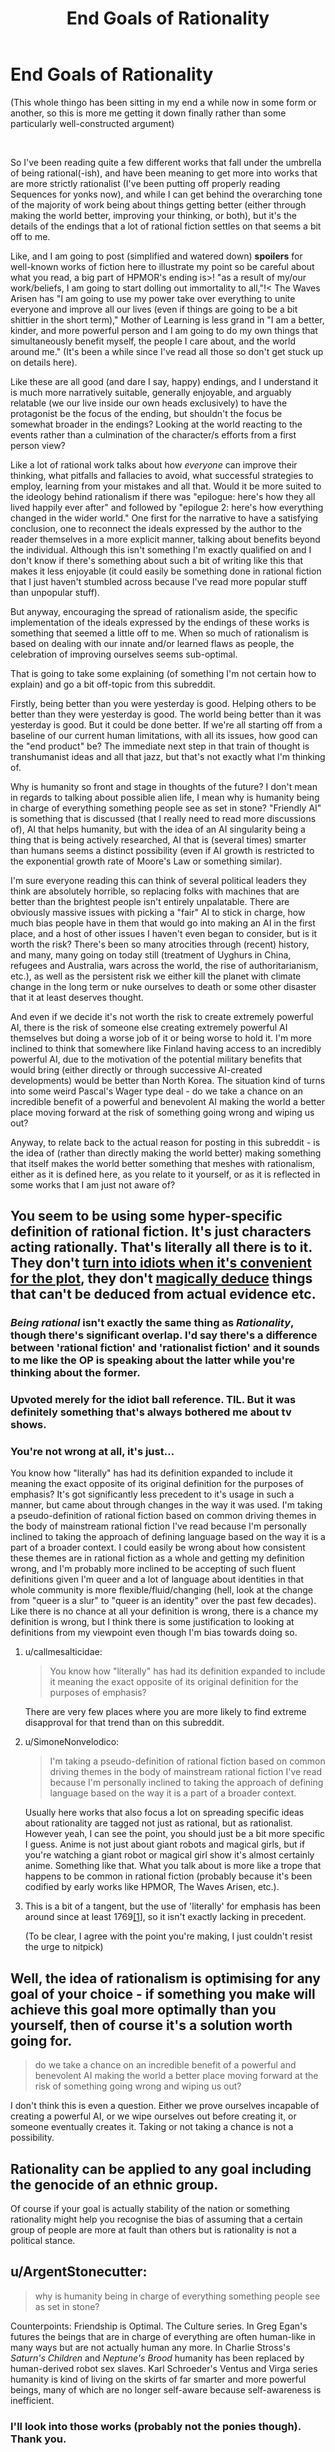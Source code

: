 #+TITLE: End Goals of Rationality

* End Goals of Rationality
:PROPERTIES:
:Author: gramineous
:Score: 26
:DateUnix: 1599142191.0
:DateShort: 2020-Sep-03
:FlairText: META
:END:
(This whole thingo has been sitting in my end a while now in some form or another, so this is more me getting it down finally rather than some particularly well-constructed argument)

​

So I've been reading quite a few different works that fall under the umbrella of being rational(-ish), and have been meaning to get more into works that are more strictly rationalist (I've been putting off properly reading Sequences for yonks now), and while I can get behind the overarching tone of the majority of work being about things getting better (either through making the world better, improving your thinking, or both), but it's the details of the endings that a lot of rational fiction settles on that seems a bit off to me.

Like, and I am going to post (simplified and watered down) *spoilers* for well-known works of fiction here to illustrate my point so be careful about what you read, a big part of HPMOR's ending is>! "as a result of my/our work/beliefs, I am going to start dolling out immortality to all,"!< The Waves Arisen has "I am going to use my power take over everything to unite everyone and improve all our lives (even if things are going to be a bit shittier in the short term)," Mother of Learning is less grand in "I am a better, kinder, and more powerful person and I am going to do my own things that simultaneously benefit myself, the people I care about, and the world around me." (It's been a while since I've read all those so don't get stuck up on details here).

Like these are all good (and dare I say, happy) endings, and I understand it is much more narratively suitable, generally enjoyable, and arguably relatable (we our live inside our own heads exclusively) to have the protagonist be the focus of the ending, but shouldn't the focus be somewhat broader in the endings? Looking at the world reacting to the events rather than a culmination of the character/s efforts from a first person view?

Like a lot of rational work talks about how /everyone/ can improve their thinking, what pitfalls and fallacies to avoid, what successful strategies to employ, learning from your mistakes and all that. Would it be more suited to the ideology behind rationalism if there was "epilogue: here's how they all lived happily ever after" and followed by "epilogue 2: here's how everything changed in the wider world." One first for the narrative to have a satisfying conclusion, one to reconnect the ideals expressed by the author to the reader themselves in a more explicit manner, talking about benefits beyond the individual. Although this isn't something I'm exactly qualified on and I don't know if there's something about such a bit of writing like this that makes it less enjoyable (it could easily be something done in rational fiction that I just haven't stumbled across because I've read more popular stuff than unpopular stuff).

But anyway, encouraging the spread of rationalism aside, the specific implementation of the ideals expressed by the endings of these works is something that seemed a little off to me. When so much of rationalism is based on dealing with our innate and/or learned flaws as people, the celebration of improving ourselves seems sub-optimal.

That is going to take some explaining (of something I'm not certain how to explain) and go a bit off-topic from this subreddit.

Firstly, being better than you were yesterday is good. Helping others to be better than they were yesterday is good. The world being better than it was yesterday is good. But it could be done better. If we're all starting off from a baseline of our current human limitations, with all its issues, how good can the "end product" be? The immediate next step in that train of thought is transhumanist ideas and all that jazz, but that's not exactly what I'm thinking of.

Why is humanity so front and stage in thoughts of the future? I don't mean in regards to talking about possible alien life, I mean why is humanity being in charge of everything something people see as set in stone? "Friendly AI" is something that is discussed (that I really need to read more discussions of), AI that helps humanity, but with the idea of an AI singularity being a thing that is being actively researched, AI that is (several times) smarter than humans seems a distinct possibility (even if AI growth is restricted to the exponential growth rate of Moore's Law or something similar).

I'm sure everyone reading this can think of several political leaders they think are absolutely horrible, so replacing folks with machines that are better than the brightest people isn't entirely unpalatable. There are obviously massive issues with picking a "fair" AI to stick in charge, how much bias people have in them that would go into making an AI in the first place, and a host of other issues I haven't even began to consider, but is it worth the risk? There's been so many atrocities through (recent) history, and many, many going on today still (treatment of Uyghurs in China, refugees and Australia, wars across the world, the rise of authoritarianism, etc.), as well as the persistent risk we either kill the planet with climate change in the long term or nuke ourselves to death or some other disaster that it at least deserves thought.

And even if we decide it's not worth the risk to create extremely powerful AI, there is the risk of someone else creating extremely powerful AI themselves but doing a worse job of it or being worse to hold it. I'm more inclined to think that somewhere like Finland having access to an incredibly powerful AI, due to the motivation of the potential military benefits that would bring (either directly or through successive AI-created developments) would be better than North Korea. The situation kind of turns into some weird Pascal's Wager type deal - do we take a chance on an incredible benefit of a powerful and benevolent AI making the world a better place moving forward at the risk of something going wrong and wiping us out?

Anyway, to relate back to the actual reason for posting in this subreddit - is the idea of (rather than directly making the world better) making something that itself makes the world better something that meshes with rationalism, either as it is defined here, as you relate to it yourself, or as it is reflected in some works that I am just not aware of?


** You seem to be using some hyper-specific definition of rational fiction. It's just characters acting rationally. That's literally all there is to it. They don't [[https://tvtropes.org/pmwiki/pmwiki.php/Main/IdiotBall][turn into idiots when it's convenient for the plot]], they don't [[https://tvtropes.org/pmwiki/pmwiki.php/Main/BatDeduction][magically deduce]] things that can't be deduced from actual evidence etc.
:PROPERTIES:
:Author: PcCultureIsFascist
:Score: 48
:DateUnix: 1599146137.0
:DateShort: 2020-Sep-03
:END:

*** /Being rational/ isn't exactly the same thing as /Rationality/, though there's significant overlap. I'd say there's a difference between 'rational fiction' and 'rationalist fiction' and it sounds to me like the OP is speaking about the latter while you're thinking about the former.
:PROPERTIES:
:Author: Asviloka
:Score: 16
:DateUnix: 1599177130.0
:DateShort: 2020-Sep-04
:END:


*** Upvoted merely for the idiot ball reference. TIL. But it was definitely something that's always bothered me about tv shows.
:PROPERTIES:
:Author: nosoupforyou
:Score: 6
:DateUnix: 1599162805.0
:DateShort: 2020-Sep-04
:END:


*** You're not wrong at all, it's just...

You know how "literally" has had its definition expanded to include it meaning the exact opposite of its original definition for the purposes of emphasis? It's got significantly less precedent to it's usage in such a manner, but came about through changes in the way it was used. I'm taking a pseudo-definition of rational fiction based on common driving themes in the body of mainstream rational fiction I've read because I'm personally inclined to taking the approach of defining language based on the way it is a part of a broader context. I could easily be wrong about how consistent these themes are in rational fiction as a whole and getting my definition wrong, and I'm probably more inclined to be accepting of such fluent definitions given I'm queer and a lot of language about identities in that whole community is more flexible/fluid/changing (hell, look at the change from "queer is a slur" to "queer is an identity" over the past few decades). Like there is no chance at all your definition is wrong, there is a chance my definition is wrong, but I think there is some justification to looking at definitions from my viewpoint even though I'm bias towards doing so.
:PROPERTIES:
:Author: gramineous
:Score: 10
:DateUnix: 1599151532.0
:DateShort: 2020-Sep-03
:END:

**** u/callmesalticidae:
#+begin_quote
  You know how "literally" has had its definition expanded to include it meaning the exact opposite of its original definition for the purposes of emphasis?
#+end_quote

There are very few places where you are more likely to find extreme disapproval for that trend than on this subreddit.
:PROPERTIES:
:Author: callmesalticidae
:Score: 18
:DateUnix: 1599181760.0
:DateShort: 2020-Sep-04
:END:


**** u/SimoneNonvelodico:
#+begin_quote
  I'm taking a pseudo-definition of rational fiction based on common driving themes in the body of mainstream rational fiction I've read because I'm personally inclined to taking the approach of defining language based on the way it is a part of a broader context.
#+end_quote

Usually here works that also focus a lot on spreading specific ideas about rationality are tagged not just as rational, but as rationalist. However yeah, I can see the point, you should just be a bit more specific I guess. Anime is not just about giant robots and magical girls, but if you're watching a giant robot or magical girl show it's almost certainly anime. Something like that. What you talk about is more like a trope that happens to be common in rational fiction (probably because it's been codified by early works like HPMOR, The Waves Arisen, etc.).
:PROPERTIES:
:Author: SimoneNonvelodico
:Score: 2
:DateUnix: 1599203697.0
:DateShort: 2020-Sep-04
:END:


**** This is a bit of a tangent, but the use of 'literally' for emphasis has been around since at least 1769[[https://www.nationalgeographic.com/news/2013/8/1308016-words-literally-oxford-english-dictionary-linguistics-etymology/][[1]]], so it isn't exactly lacking in precedent.

(To be clear, I agree with the point you're making, I just couldn't resist the urge to nitpick)
:PROPERTIES:
:Author: OuroborosInc
:Score: 2
:DateUnix: 1599343146.0
:DateShort: 2020-Sep-06
:END:


** Well, the idea of rationalism is optimising for any goal of your choice - if something you make will achieve this goal more optimally than you yourself, then of course it's a solution worth going for.

#+begin_quote
  do we take a chance on an incredible benefit of a powerful and benevolent AI making the world a better place moving forward at the risk of something going wrong and wiping us out?
#+end_quote

I don't think this is even a question. Either we prove ourselves incapable of creating a powerful AI, or we wipe ourselves out before creating it, or someone eventually creates it. Taking or not taking a chance is not a possibility.
:PROPERTIES:
:Author: Transcendent_One
:Score: 29
:DateUnix: 1599142869.0
:DateShort: 2020-Sep-03
:END:


** Rationality can be applied to any goal including the genocide of an ethnic group.

Of course if your goal is actually stability of the nation or something rationality might help you recognise the bias of assuming that a certain group of people are more at fault than others but is rationality is not a political stance.
:PROPERTIES:
:Author: RMcD94
:Score: 15
:DateUnix: 1599145079.0
:DateShort: 2020-Sep-03
:END:


** u/ArgentStonecutter:
#+begin_quote
  why is humanity being in charge of everything something people see as set in stone?
#+end_quote

Counterpoints: Friendship is Optimal. The Culture series. In Greg Egan's futures the beings that are in charge of everything are often human-like in many ways but are not actually human any more. In Charlie Stross's /Saturn's Children/ and /Neptune's Brood/ humanity has been replaced by human-derived robot sex slaves. Karl Schroeder's Ventus and Virga series humanity is kind of living on the skirts of far smarter and more powerful beings, many of which are no longer self-aware because self-awareness is inefficient.
:PROPERTIES:
:Author: ArgentStonecutter
:Score: 13
:DateUnix: 1599167927.0
:DateShort: 2020-Sep-04
:END:

*** I'll look into those works (probably not the ponies though). Thank you.
:PROPERTIES:
:Author: gramineous
:Score: 1
:DateUnix: 1599190196.0
:DateShort: 2020-Sep-04
:END:

**** The ponies one isn't really about ponies, it's more about artificial superintelligences with weird goal functions. Ponies are a metaphor.
:PROPERTIES:
:Author: ArgentStonecutter
:Score: 6
:DateUnix: 1599237271.0
:DateShort: 2020-Sep-04
:END:


** I think the idea of that second epilogue would be somewhat dramatically unnecessary. We already /know/ what kind of future the protagonist envisions, and any deviation from that would be too much detail to contain in a single epilogue. It feels like wish-fulfilment at that point, because it adds nothing to the story.

In most of the stories you described, there are good reasons why Artificial Intelligence never occurred to the protagonist as a viable option. In The Waves Arisen and Mother of Learning, there's no in-world equivalent of AI. In HPMOR, I'm fairly certain Harry plans at some point to build a Friendly AI, but the problem is that even as far as magic's reality-bending powers go, creating new sentient beings that /aren't/ human-derivative would take a long time to work on, and a better idea might simply be to keep track of Muggle AI research, and find ways to improve it with magic, and return the results.

Apart from that, there is also the fact that the existence AI is kind of unsatisfying from a narrative standpoint. As in, instead of having a story about a protagonist who's trying to get smarter and save the world, you'd end up with an idealized autobiography of a real-world AI researcher (or of Eliezer or the like, if it's a world where AI exists in some form, and alignment is the issue).

The benefits to AI are more nuanced than simply sticking one in charge. That's something that would go deeply against public sentiment, and for the sake of democracy, would not be implemented. Powerful AI would exist to advance mathematics, technology, and social /systems/ that benefit the most people while catering to our sensibilities. A weird illustration that just popped into my head is the Yogurt episode from Love Death Robots, where the yogurt didn't ask at first to be in charge of society, but instead gave world leaders a plan that would end the world's problems.

In the real world, AI is inevitable. It's just the natural next stage of a scientific - or indeed, a sentient - civilization. Of course, the downside to creating AI without proper alignment systems is deeply horrifying, which is why given the choice, I'd delay AI research until AI alignment research reaches commensurate levels. But we /don't/ have that choice.
:PROPERTIES:
:Author: Jose1561
:Score: 8
:DateUnix: 1599143200.0
:DateShort: 2020-Sep-03
:END:


** Fully automated luxury gay space communism
:PROPERTIES:
:Author: SeraphimNoted
:Score: 9
:DateUnix: 1599187451.0
:DateShort: 2020-Sep-04
:END:


** u/PastafarianGames:
#+begin_quote
  Why is humanity so front and stage in thoughts of the future?
#+end_quote

Are you asking why SF/F speculative fiction is about humanity and the human experience / condition, or are you asking why rational fiction doesn't throw off the shackles of the SF/F genres and write about aliens and incomprehensibility?

#+begin_quote
  but shouldn't the focus be somewhat broader in the endings? Looking at the world reacting to the events rather than a culmination of the character/s efforts from a first person view?
#+end_quote

Sure, if that's what the story is about. But no, not if that's not what the story is about. Not every story is a polemic about how to build a better future, with a nice neat moral at the end about how the protagonist followed the polemical plan and made that better future (and in fact, almost all of those stories suck as fiction).
:PROPERTIES:
:Author: PastafarianGames
:Score: 5
:DateUnix: 1599175772.0
:DateShort: 2020-Sep-04
:END:

*** I guess I'm trying to get at the broader adherence to common world-building tropes in fiction, especially related to protagonists. How many stories are out there that sit in "simplified 14th century Europe but with magic" or something to that effect? How many Sherlock Holmes-esque "deductive genius with major social issues" protagonists are there in mainstream media over the past decade? Like making fiction from established cultural understanding makes sense, it allows the author to bring their differences into greater focus, it cuts down on how much you need to do to establish the world, and the popular tropes are popular for a reason. But, and I don't know how much of this is wishful thinking, lack of finding such works, or some level of bias I've got going on, shouldn't there be more stuff that violently breaks from such molds?

Jabberwocky is a departure from the narrative norms and world-building taken to a grand level, but is the middle-ish ground between that and what is popular just thoroughly unreadable or unwriteable for some reason I don't know? Is Jabberwocky only functional as a piece of fiction due to its incredibly short length? I guess I don't know how much incomprehensibility or obtuse-ness a work can have before it becomes completely intolerable to either the author or the reader.

​

Polemics about building a better future kinda seemed like the type of thing that'd end up on this subreddit. But given the other commenter in this thread talking about how Eliezer Yudkowsky trying to do that and stopping because the work was incredibly depressing, all those stories sucking as fiction makes sense. I hadn't read any myself, and I didn't know if it was because they did indeed suck or if there was something else at play.
:PROPERTIES:
:Author: gramineous
:Score: 3
:DateUnix: 1599190054.0
:DateShort: 2020-Sep-04
:END:

**** I think the main reason why most fiction doesn't break the mold of its tropes is that most fiction seeks to use tropes. Invoke them for emotional freight, invoke them to save space and time, lean on them because it's easier than generating everything whole cloth, they're useful!

There's a /lot/ of utopian science fiction out there. The vast majority of what I'd consider utopian is queer, and basically none of it is even remotely commercially successful, even stuff that's been published through traditional means. Basically the only really successful example here is the Culture books, and a lot of people consider them horribly dystopian.

There's also a lot of "blueprint for a better future" type science fiction out there. The vast, vast majority of it is implicit; it's written set in a society that has done the work, and explores the themes of "okay, what now". (I count in this category Lois McMaster Bujold's SF, Becky Chambers's books and in particular Record of a Spaceborn Few, again the entire Culture series, and basically anything that came out of the "fully automated luxury gay space communism" meme/notion, a lot of which you'd have to delve into Tumblr for or find the various Patreon pages of people who write stories in that oeuvre.)

I would recommend ignoring anything E.Y. writes on the matter of writing, and would recommend looking for stuff by more widely-successful authors. The aforementioned Banks, Bujold, and Chambers have all written works that serve as a sufficient refutation, though what prevents him from being able to do what they did is something I feel no need to speculate about.

But here's the key: good fiction about the utopian future doesn't tend to be about the path there, and it doesn't tend to be about technology or structures or strictures. Good fiction about the utopian future, just like all the rest of good sf/f, tends to be about people. Specific people, dealing with other specific people, as a reflection of what it means to be human. That's sort of what SF/F as a genre is about.

("What is the path to the utopian society" is more of a thing in non-fiction. I find reading it depressing because I don't believe that good will prevail, but it's certainly out there.)
:PROPERTIES:
:Author: PastafarianGames
:Score: 4
:DateUnix: 1599194069.0
:DateShort: 2020-Sep-04
:END:


** Most stories focus on particular characters because they carry narrative power much more easily than broader containers like "society" or "the world" do. You could certainly have more epilogues that end with zoomed out, top down views on how everything ends not just for the protagonists but for the world, but that sort of hampers the potential of more stories between the end of the one you're reading and the utopian singularity (or dystopian one) the same way the epilogue in the canon of Harry Potter sort of restricted the possibility of any post-Hogwarts story between the 7th year and then.
:PROPERTIES:
:Author: DaystarEld
:Score: 4
:DateUnix: 1599188252.0
:DateShort: 2020-Sep-04
:END:


** u/SimoneNonvelodico:
#+begin_quote
  I mean why is humanity being in charge of everything something people see as set in stone?
#+end_quote

Eh, no matter how you turned it around, "we are now in charge of some non-human entity that does better than we would" would sound a lot like dystopia to many people. And I'm not necessarily one of them, in the hypothetical scenario in which I could have a genuinely benevolent, wise ruling AI, I'd probably be better off, and with no less control than with some President or Parliament that is always overwhelmingly dominated by the party I did /not/ vote for anyway. But a lot of people highly value self-determination for its own sake, and you can't ignore that.

By the way, did you read Friendship is Optimal? That one's basically about a caretaker AI.
:PROPERTIES:
:Author: SimoneNonvelodico
:Score: 2
:DateUnix: 1599203560.0
:DateShort: 2020-Sep-04
:END:


** The reason why we do not have the Second Epilogue, is that it would either have to be blatant Mary Sue Land, or be realistically flawed, which would be a downer ending.

It is better to leave the final epilogue to reader's imagination.

Have you read Transhumanist Wager? Or Micro Gates? Or Atlas Shrugged? All these stories deal with the long term outcomes of transformative rationalism, and in both cases billions die in the inevitable 'birthing" process of the new rationalist era. This makes these books pretty off-putting in the end, because while the rationalist protagonists manage to build the foundations of utopias, they are built on bones of billions of irrationalists who killed themselves in a desperate frenzy to stop the optimization.
:PROPERTIES:
:Author: Freevoulous
:Score: 2
:DateUnix: 1599207951.0
:DateShort: 2020-Sep-04
:END:


** u/Bowbreaker:
#+begin_quote
  but shouldn't the focus be somewhat broader in the endings? Looking at the world reacting to the events rather than a culmination of the character/s efforts from a first person view?
#+end_quote

HPMoR had epilogues regarding the futures of at least two side characters not directly bound to Harry as well. Draco and Snape

#+begin_quote
  "epilogue 2: here's how everything changed in the wider world." One first for the narrative to have a satisfying conclusion, one to reconnect the ideals expressed by the author to the reader themselves in a more explicit manner, talking about benefits beyond the individual.
#+end_quote

Luminosity and The World As It Appears To Be both have this. And they are both worth reading in my opinion.

#+begin_quote
  I mean why is humanity being in charge of everything something people see as set in stone? "Friendly AI" is something that is discussed (that I really need to read more discussions of), AI that helps humanity, but with the idea of an AI singularity being a thing that is being actively researched, AI that is (several times) smarter than humans seems a distinct possibility
#+end_quote

There definitely is rational(ist/ish) fiction that ends up with a good AI. But you can't end all stories the same way, else it becomes unoriginal.
:PROPERTIES:
:Author: Bowbreaker
:Score: 2
:DateUnix: 1599295621.0
:DateShort: 2020-Sep-05
:END:


** I could also wax poetic about some implications of AI leadership, but felt it'd detract from the (already scatterbrained) thread too much.

Like how if AI wipes out humans, does it matter that much? If our descendants aren't (our) flesh and blood, does that really matter? How fleshy and bloody do our descendants have to be anyway? Like if you don't have kids of your own directly, do you write off everyone else's kids? Does every species that predated our current species in the long history of evolution not count as our ancestors? What distinctions are you making between whether or not something is classed as a descendant?

Also, kinda what I was getting at with shoving "Pascal's Wager" in there, but how does this relate to the definition of "God"? If we make some ultimate arbiter by our own hand rather than by whatever scriptures a bunch of folks subscribe to, does that make the endeavor greater or lesser by association? Religion has been a popular sentiment across the world for millennia, even if I doubt that people reading this are too enamored with the idea themselves (and myself for that matter).

I don't know the answers to these questions. I'm posting this whole thread here because I don't know a lot of things and my head runs in circles thinking about these topics. Comments and thoughts and any resources on the topic very much appreciated.
:PROPERTIES:
:Author: gramineous
:Score: 3
:DateUnix: 1599142756.0
:DateShort: 2020-Sep-03
:END:

*** When people talk about AI wiping out humans, we're talking of wiping out all sentient beings in this tiny section of the universe. Something like "wiping out" humanity by evolving us into a new race isn't the kind of philosophical issue I've seen come up in serious discussion (Then again, I could just not have had enough experience there), so I think most people agree with you on it being a non-issue (Of course, this also implies that /we'd/ also be non-humans, not just our descendants, because biological enhancements are a thing.

I don't understand your second point about God. Could you explain that a bit further?
:PROPERTIES:
:Author: Jose1561
:Score: 11
:DateUnix: 1599143499.0
:DateShort: 2020-Sep-03
:END:

**** There's some discussion of that in Toby Ord's /Thr Precipice/ (non fiction intro to existential risks), but in most conversations it just doesn't matter much - we already have essentially the same value drift problem just from having children, so...
:PROPERTIES:
:Author: PeridexisErrant
:Score: 2
:DateUnix: 1599175552.0
:DateShort: 2020-Sep-04
:END:


**** Eh, evolving into a new race could easily be an extension of Ship of Theseus arguments. It's not something I've looked into too hard, I'm sure there's arguments from people opposed to organ donation taking that tack, I don't remember when I looked into that stuff a while back on a whim, but it's not something that I am majorly interested in. It could be because I am far enough removed from the conversations that I don't know interesting debates are happening though.

Uh, it's more that God, in broad strokes from my only vaguely-sorta-not-really Christian-adjacent upbringing can be construed as the whole "Big guy in the sky looking down and moving things around imperceptibly to keep us chugging along and avoiding disaster." You could, once you got the whole AI singularity thing online, potentially have it decide that is the approach it would take to helping humanity out. It probably wouldn't, but the potential of an AI overseer/arbiter/whatever having the effective powers one would attribute to a modern day interaction with a God is the parallel I was drawing. Not the unknowable/unprovable afterlife stuff, or the timescale of supposed influenced from the dawn of creation, or the creating of prophets or holy scriptures. Just the stuff that a modern day believer would attribute to the designs of deity and not be able to be conclusively disproved over (unless they're overeager to ascribe things to His power, and likely won't consider any arguments about).
:PROPERTIES:
:Author: gramineous
:Score: -1
:DateUnix: 1599149954.0
:DateShort: 2020-Sep-03
:END:

***** The Ship of Theseus argument would be valid if we were talking about slowly evolving the cognitive nature of our /minds/. We are not our body, and changing the vessel our body inhabits is no different than changing the clothes that vessel wears.

#+begin_quote
  people opposed to organ donation
#+end_quote

I don't mean to be snide, but I did say serious discussion about transhumanism. As far as I know, that's a pretty regressive opinion (If I'm wrong, feel free to correct me, obviously).

Well yes, a super-intelligence is as close to God as we'll ever likely come in real life. It /really/ depends on your definition of the term, however, and I suspect most religious people (at least, every religious person I know) would not consider an AI God. I don't think the name has much use otherwise, because we use these terms to better label things, and if we're capable of building a super-intelligence, somehow I doubt categorizing would be one of our issues.
:PROPERTIES:
:Author: Jose1561
:Score: 9
:DateUnix: 1599152303.0
:DateShort: 2020-Sep-03
:END:

****** Bit of a disconnect here on "serious discussion." You're taking it as "discussion worth taking seriously" (the categorisation of the current topics here I agree with though), I'm taking it as "discussion the people involved with are having seriously." Like if a genuinely misguided racist sits down and tries to argue their specific brand of bullshit (not just spewing hate one-sidedly), it could be done with the intent of being a serious discussion, even if everyone who'd end up in this thread/subreddit wouldn't take any of their points seriously.

This kinda leads into allegories to God, the more bible-thumping-y folks call things like abortion and organ donation "playing God," people which I think the both of us have actively avoided throughout our personal acquaintances, but their aim is looking at the things within the realm of possibility, putting it on a spectrum, then drawing a line between what they think we should and should not do. I was doing a poor job of conveying it, but I was trying to get at the idea that a large chunk of people (not just the hyper bible-thumpers again, the more progressive/middle-ground-ish folks who only loosely stick a religion too) would be vehemently opposed to the idea of elevating something to the levels a super-intelligent AI could reach. If there is something that, considering the spread of religion, the majority of the population would have somewhere from misgivings about to definite strong opposition towards, should we consider this opinion?

That question itself can be broadly made into "Do we allow people to make decisions that make their own lives worse?" and is easily applied when talking about the laws and broader legality of things like alcohol and gambling, and the general balancing act between freedom and well-being. Also the whole "we are an interconnected society and how much responsibility to we bear for living a good life?" as the next argument from that. These questions are a hell of a lot broader in scope than what this thread started from though.
:PROPERTIES:
:Author: gramineous
:Score: 3
:DateUnix: 1599186783.0
:DateShort: 2020-Sep-04
:END:

******* A religious person would not consider a super-intelligent AI as God, I think. Considering that the more public definitions of 'intelligence' keep changing depending on whatever modern AI /can't/ do, I doubt that's likely to change. Already we have AI sufficiently capable of writing stories, and people aren't crying for its dismantling. Even when we reach the stage where AI can create new mathematical theorems on its own (A level where it can affect more change than nearly anything else), those people would likely not care about it in that way.

I do think people should be allowed to take decisions that make their own lives worse, but with a pretty big caveat to factor in the fact that many times, people simply aren't capable of making those shots. I'm not talking about intellectual capacity here, I'm talking about addicts who don't really have a choice about their own lives. There's a reason sex when one party is inebriated is counted as rape, and I agree with the logic.

Apart from that, I think a far more effective route in preventing the kind of problems that arise from letting people make their own decisions otherwise, is simply to make them smarter. The people on this subreddit likely weren't /born/ smart, and even if some were, that doesn't change the fact that this sort of intelligence is about Bayesian thinking and overcoming bias, which is mostly a matter of pedagogy.
:PROPERTIES:
:Author: Jose1561
:Score: 1
:DateUnix: 1599202836.0
:DateShort: 2020-Sep-04
:END:


*** If some descendants of ours survive who aren't exactly human but share some fundamental values with us (e.g., they know what fun is and what boredom is, and they are conscious), then I think we could be very happy. However, that's certainly not the default outcome. The default outcome is that we all die and are replaced by something that, to us, looks /mindless/ (it might still be intelligent in the sense that it can outsmart any human, but it lacks any concept of fun or love or friendship or honor or anything like that). For example, a [[https://wiki.lesswrong.com/wiki/Paperclip_maximizer][paperclip maximizer]].

All these futures that you are considering are in this tiny tiny part of possibility space. The vast majority of possibility space is a universe that is "dead" forever. That's the thing we should prevent.

#+begin_quote
  Would it be more suited to the ideology behind rationalism if there was "epilogue: here's how they all lived happily ever after" and followed by "epilogue 2: here's how everything changed in the wider world."
#+end_quote

Eliezer Yudkowsky (of HPMOR fame) once tried to write a story set in a post-singularity world where our world had been /fixed/, [[https://www.lesswrong.com/posts/88BpRQah9c2GWY3En/seduced-by-imagination][but he couldn't finish it]]:

#+begin_quote
  [...] It's not a good idea to dwell much /on/ imagined pleasant futures, since you can't actually dwell /in/ them. It can suck the emotional energy out of your actual, current, ongoing life.

  [...]

  I am now explaining why you shouldn't apply this knowledge to invent an extremely seductive Utopia and write stories set there. That may suck out your soul like an emotional vacuum cleaner.
#+end_quote
:PROPERTIES:
:Author: thomas_m_k
:Score: 4
:DateUnix: 1599162410.0
:DateShort: 2020-Sep-04
:END:

**** Ok, yep, makes sense. I guess there's a big difference in sitting down and loosely plotting out a better world than the one we're in, and taking care and effort to construct and convey a thoroughly planned idea to others. I often get stuck in a mental rut trying myself thinking of that broad utopia topic, but chronic depression kinda normalizes thinking things that make you feel varying degrees of shitty and I've been like this for literally the majority of my life so I don't know how it is on the other side of the fence so to speak. Like when so much of your thoughts lead you down that path anyway, whether or not to avoid a single specific instance of that pattern isn't typically worth considering.
:PROPERTIES:
:Author: gramineous
:Score: 2
:DateUnix: 1599187260.0
:DateShort: 2020-Sep-04
:END:


** u/ConscientiousPath:
#+begin_quote
  shouldn't the focus be somewhat broader in the endings? Looking at the world reacting to the events rather than a culmination of the character/s efforts from a first person view?
#+end_quote

I don't think so, no. The ideal of rationality is to achieve your goals through perfection of awareness, improved speed and accuracy in predictions, improved quality of the choices you think to make, and elite control of self to consistently take advantage of all those things. It doesn't dictate what your goals /are/, and doesn't promise more change to the world than is possible for you to effect. Therefore it doesn't promise that the broader world will change or react significantly.

The ideal of rationality is something that's very hard to make progress towards in real life because there's a large gap between knowing scientific findings and statistics, and using them to /correctly/ implement significant behavioral changes that don't backfire, burn you out, over-correct, make you miserable, just straight up prove impossible to do. If it weren't extremely hard to do, especially on your own, CFAR wouldn't have a business model.

Rationalist non-fiction often tries to extrapolate what a world where rational people lived might look like because people often see politics as a place that especially needs more rationality, and imagining futures is part of coming up with policy. I think that for most people this is jumping the gun because you're unlikely to have a positive effect when attempting enormous tasks like improving an institution if you can't manage simpler things in your personal life. People with messy rooms shouldn't be trying to clean up government. But I'm getting off topic...

Rationalist fiction, as opposed to rationalist non-fiction like the Sequences, is in many ways the art of writing enjoyable Mary Sue characters. The stories are often about characters who are far more industrious than anyone willing to stop working long enough to find and read these books. MC self control is often far above average, their attempts at deduction turn out to be correct, and when they're unable to control their emotions the problem is limited in duration and/or scale enough that they aren't prevented from reaching their goals. The whole genre is basically "stories by people who are smart enough to write characters with a high wisdom stat, for people who are smart enough to care about plot holes."

#+begin_quote
  Why is humanity so front and stage in thoughts of the future? I don't mean in regards to talking about possible alien life, I mean why is humanity being in charge of everything something people see as set in stone? "Friendly AI" is something that is discussed (that I really need to read more discussions of), AI that helps humanity, but with the idea of an AI singularity being a thing that is being actively researched, AI that is (several times) smarter than humans seems a distinct possibility (even if AI growth is restricted to the exponential growth rate of Moore's Law or something similar).
#+end_quote

The whole concept of the Singularity is partly that we can't predict what would happen afterwards. Many authors aren't smart enough to write smart characters well because brains aren't capable of simulating anyone smarter than themselves. Similarly if/when GAI exists and has greater than human level intelligence, no current human can effectively write about what that will be like because we aren't smart enough to know how a thing greatly smarter than us will act outside of generalities like "it will be very good at learning to achieve its goals".

Part of the reason too is that not all rationalist stories are told within a world that matches our current state of technology. Given the difficulty of writing AI in well, and the singularity's tendency to take over an entire setting, it's easier to just leave it out.

#+begin_quote
  Anyway, to relate back to the actual reason for posting in this subreddit - is the idea of (rather than directly making the world better) making something that itself makes the world better something that meshes with rationalism, either as it is defined here, as you relate to it yourself, or as it is reflected in some works that I am just not aware of?
#+end_quote

Making the world better on a large scale (directly, indirectly, or with positive feedback loops) isn't precluded in the genres in this sub, and some authors want to include that plot point in their narrative, but IMO it isn't a required component of any of them. "Rational" is mostly just "the plot doesn't have huge obvious holes or characters making decisions that they wouldn't if they were actual humans." "Rationalist" is mostly just "explicitly uses some cogsci, in a story about how a smart person with good self control wins by being smart".
:PROPERTIES:
:Author: ConscientiousPath
:Score: 1
:DateUnix: 1599186838.0
:DateShort: 2020-Sep-04
:END:
